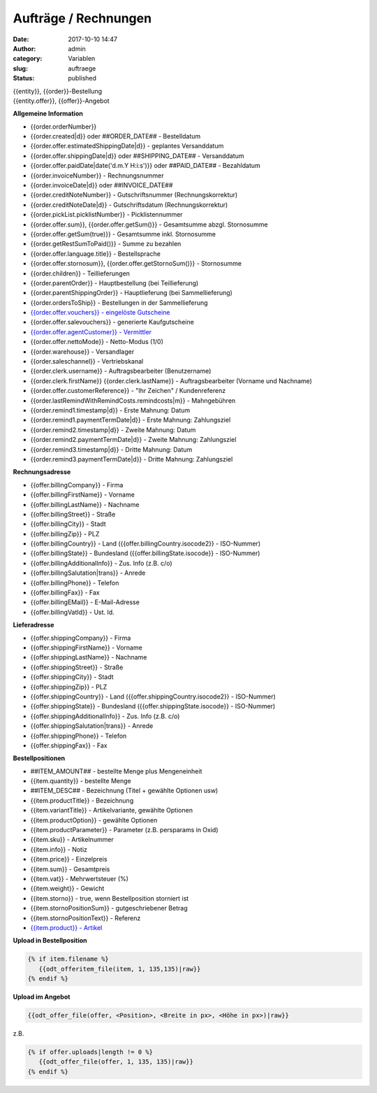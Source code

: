 Aufträge / Rechnungen
#####################
:date: 2017-10-10 14:47
:author: admin
:category: Variablen
:slug: auftraege
:status: published

| {{entity}}, {{order}}-Bestellung
| {{entity.offer}}, {{offer}}-Angebot

**Allgemeine Information**

-  {{order.orderNumber}}
-  {{order.created|d}} oder ##ORDER_DATE## - Bestelldatum
-  {{order.offer.estimatedShippingDate|d}} - geplantes Versanddatum
-  {{order.offer.shippingDate|d}} oder ##SHIPPING_DATE## - Versanddatum
-  {{order.offer.paidDate|date('d.m.Y H:i:s')}} oder ##PAID_DATE## - Bezahldatum
-  {{order.invoiceNumber}} - Rechnungsnummer
-  {{order.invoiceDate|d}} oder ##INVOICE_DATE##
-  {{order.creditNoteNumber}} - Gutschriftsnummer (Rechnungskorrektur)
-  {{order.creditNoteDate|d}} - Gutschriftsdatum (Rechnungskorrektur)
-  {{order.pickList.picklistNumber}} - Picklistennummer
-  {{order.offer.sum}}, {{order.offer.getSum()}} - Gesamtsumme abzgl. Stornosumme
-  {{order.offer.getSum(true)}} - Gesamtsumme inkl. Stornosumme
-  {{order.getRestSumToPaid()}} - Summe zu bezahlen
-  {{order.offer.language.title}} - Bestellsprache
-  {{order.offer.stornosum}}, {{order.offer.getStornoSum()}} - Stornosumme
-  {{order.children}} - Teillieferungen
-  {{order.parentOrder}} - Hauptbestellung (bei Teillieferung)
-  {{order.parentShippingOrder}} - Hauptlieferung (bei Sammellieferung)
-  {{order.ordersToShip}} - Bestellungen in der Sammellieferung
-  `{{order.offer.vouchers}} - eingelöste Gutscheine <https://docs.warexo.de/gutscheine-2/>`__
-  {{order.offer.salevouchers}} - generierte Kaufgutscheine
-  `{{order.offer.agentCustomer}} - Vermittler <https://docs.warexo.de/kunden/>`__
-  {{order.offer.nettoMode}} - Netto-Modus (1/0)
-  {{order.warehouse}} - Versandlager
-  {{order.saleschannel}} - Vertriebskanal
-  {{order.clerk.username}} - Auftragsbearbeiter (Benutzername)
-  {{order.clerk.firstName}} {{order.clerk.lastName}} - Auftragsbearbeiter (Vorname und Nachname)
-  {{order.offer.customerReference}} - "Ihr Zeichen" / Kundenreferenz
-  {{order.lastRemindWithRemindCosts.remindcosts|m}} - Mahngebühren
-  {{order.remind1.timestamp|d}} - Erste Mahnung: Datum
-  {{order.remind1.paymentTermDate|d}} - Erste Mahnung: Zahlungsziel
-  {{order.remind2.timestamp|d}} - Zweite Mahnung: Datum
-  {{order.remind2.paymentTermDate|d}} - Zweite Mahnung: Zahlungsziel
-  {{order.remind3.timestamp|d}} - Dritte Mahnung: Datum
-  {{order.remind3.paymentTermDate|d}} - Dritte Mahnung: Zahlungsziel

**Rechnungsadresse**

-  {{offer.billingCompany}} - Firma
-  {{offer.billingFirstName}} - Vorname
-  {{offer.billingLastName}} - Nachname
-  {{offer.billingStreet}} - Straße
-  {{offer.billingCity}} - Stadt
-  {{offer.billingZip}} - PLZ
-  {{offer.billingCountry}} - Land ({{offer.billingCountry.isocode2}} - ISO-Nummer)
-  {{offer.billingState}} - Bundesland ({{offer.billingState.isocode}} - ISO-Nummer)
-  {{offer.billingAdditionalInfo}} - Zus. Info (z.B. c/o)
-  {{offer.billingSalutation|trans}} - Anrede
-  {{offer.billingPhone}} - Telefon
-  {{offer.billingFax}} - Fax
-  {{offer.billingEMail}} - E-Mail-Adresse
-  {{offer.billingVatId}} - Ust. Id.

**Lieferadresse**

-  {{offer.shippingCompany}} - Firma
-  {{offer.shippingFirstName}} - Vorname
-  {{offer.shippingLastName}} - Nachname
-  {{offer.shippingStreet}} - Straße
-  {{offer.shippingCity}} - Stadt
-  {{offer.shippingZip}} - PLZ
-  {{offer.shippingCountry}} - Land ({{offer.shippingCountry.isocode2}} - ISO-Nummer)
-  {{offer.shippingState}} - Bundesland ({{offer.shippingState.isocode}} - ISO-Nummer)
-  {{offer.shippingAdditionalInfo}} - Zus. Info (z.B. c/o)
-  {{offer.shippingSalutation|trans}} - Anrede
-  {{offer.shippingPhone}} - Telefon
-  {{offer.shippingFax}} - Fax

**Bestellpositionen**

-  ##ITEM_AMOUNT## - bestellte Menge plus Mengeneinheit
-  {{item.quantity}} - bestellte Menge
-  ##ITEM_DESC## - Bezeichnung (Titel + gewählte Optionen usw)
-  {{item.productTitle}} - Bezeichnung
-  {{item.variantTitle}} - Artikelvariante, gewählte Optionen
-  {{item.productOption}} - gewählte Optionen
-  {{item.productParameter}} - Parameter (z.B. persparams in Oxid)
-  {{item.sku}} - Artikelnummer
-  {{item.info}} - Notiz
-  {{item.price}} - Einzelpreis
-  {{item.sum}} - Gesamtpreis
-  {{item.vat}} - Mehrwertsteuer (%)
-  {{item.weight}} - Gewicht
-  {{item.storno}} - true, wenn Bestellposition storniert ist
-  {{item.stornoPositionSum}} - gutgeschriebener Betrag
-  {{item.stornoPositionText}} - Referenz
-  `{{item.product}} - Artikel <https://docs.warexo.de/twig-variablen-produkte/>`__

**Upload in Bestellposition**

.. code-block:: twig

 {% if item.filename %}
    {{odt_offeritem_file(item, 1, 135,135)|raw}}
 {% endif %}

**Upload im Angebot**

.. code-block:: twig

  {{odt_offer_file(offer, <Position>, <Breite in px>, <Höhe in px>)|raw}}

z.B. 

.. code-block:: twig

 {% if offer.uploads|length != 0 %}
    {{odt_offer_file(offer, 1, 135, 135)|raw}}
 {% endif %}





